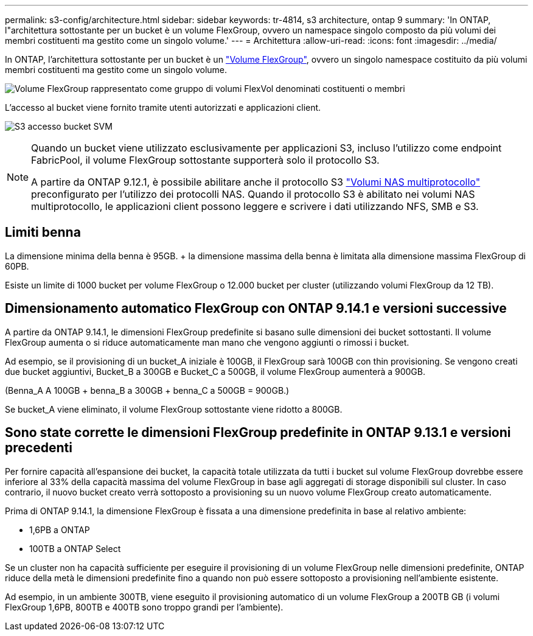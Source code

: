 ---
permalink: s3-config/architecture.html 
sidebar: sidebar 
keywords: tr-4814, s3 architecture, ontap 9 
summary: 'In ONTAP, l"architettura sottostante per un bucket è un volume FlexGroup, ovvero un namespace singolo composto da più volumi dei membri costituenti ma gestito come un singolo volume.' 
---
= Architettura
:allow-uri-read: 
:icons: font
:imagesdir: ../media/


[role="lead"]
In ONTAP, l'architettura sottostante per un bucket è un link:../flexgroup/definition-concept.html["Volume FlexGroup"], ovvero un singolo namespace costituito da più volumi membri costituenti ma gestito come un singolo volume.

image:fg-overview-s3-config.gif["Volume FlexGroup rappresentato come gruppo di volumi FlexVol denominati costituenti o membri"]

L'accesso al bucket viene fornito tramite utenti autorizzati e applicazioni client.

image:s3-svm-layout.png["S3 accesso bucket SVM"]

[NOTE]
====
Quando un bucket viene utilizzato esclusivamente per applicazioni S3, incluso l'utilizzo come endpoint FabricPool, il volume FlexGroup sottostante supporterà solo il protocollo S3.

A partire da ONTAP 9.12.1, è possibile abilitare anche il protocollo S3 link:../s3-multiprotocol/index.html["Volumi NAS multiprotocollo"] preconfigurato per l'utilizzo dei protocolli NAS. Quando il protocollo S3 è abilitato nei volumi NAS multiprotocollo, le applicazioni client possono leggere e scrivere i dati utilizzando NFS, SMB e S3.

====


== Limiti benna

La dimensione minima della benna è 95GB. + la dimensione massima della benna è limitata alla dimensione massima FlexGroup di 60PB.

Esiste un limite di 1000 bucket per volume FlexGroup o 12.000 bucket per cluster (utilizzando volumi FlexGroup da 12 TB).



== Dimensionamento automatico FlexGroup con ONTAP 9.14.1 e versioni successive

A partire da ONTAP 9.14.1, le dimensioni FlexGroup predefinite si basano sulle dimensioni dei bucket sottostanti. Il volume FlexGroup aumenta o si riduce automaticamente man mano che vengono aggiunti o rimossi i bucket.

Ad esempio, se il provisioning di un bucket_A iniziale è 100GB, il FlexGroup sarà 100GB con thin provisioning. Se vengono creati due bucket aggiuntivi, Bucket_B a 300GB e Bucket_C a 500GB, il volume FlexGroup aumenterà a 900GB.

(Benna_A A 100GB + benna_B a 300GB + benna_C a 500GB = 900GB.)

Se bucket_A viene eliminato, il volume FlexGroup sottostante viene ridotto a 800GB.



== Sono state corrette le dimensioni FlexGroup predefinite in ONTAP 9.13.1 e versioni precedenti

Per fornire capacità all'espansione dei bucket, la capacità totale utilizzata da tutti i bucket sul volume FlexGroup dovrebbe essere inferiore al 33% della capacità massima del volume FlexGroup in base agli aggregati di storage disponibili sul cluster. In caso contrario, il nuovo bucket creato verrà sottoposto a provisioning su un nuovo volume FlexGroup creato automaticamente.

Prima di ONTAP 9.14.1, la dimensione FlexGroup è fissata a una dimensione predefinita in base al relativo ambiente:

* 1,6PB a ONTAP
* 100TB a ONTAP Select


Se un cluster non ha capacità sufficiente per eseguire il provisioning di un volume FlexGroup nelle dimensioni predefinite, ONTAP riduce della metà le dimensioni predefinite fino a quando non può essere sottoposto a provisioning nell'ambiente esistente.

Ad esempio, in un ambiente 300TB, viene eseguito il provisioning automatico di un volume FlexGroup a 200TB GB (i volumi FlexGroup 1,6PB, 800TB e 400TB sono troppo grandi per l'ambiente).
